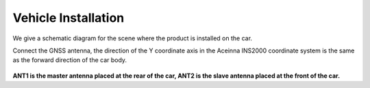 Vehicle Installation
^^^^^^^^^^^^^^^^^^^^

We give a schematic diagram for the scene where the product is installed on the car.

Connect the GNSS antenna, the direction of the Y coordinate axis in the Aceinna INS2000 coordinate system 
is the same as the forward direction of the car body.

.. figure:: media/vehicle_installation.png
    :align: center

**ANT1 is the master antenna placed at the rear of the car, ANT2 is the slave antenna placed at the front of the car.**

